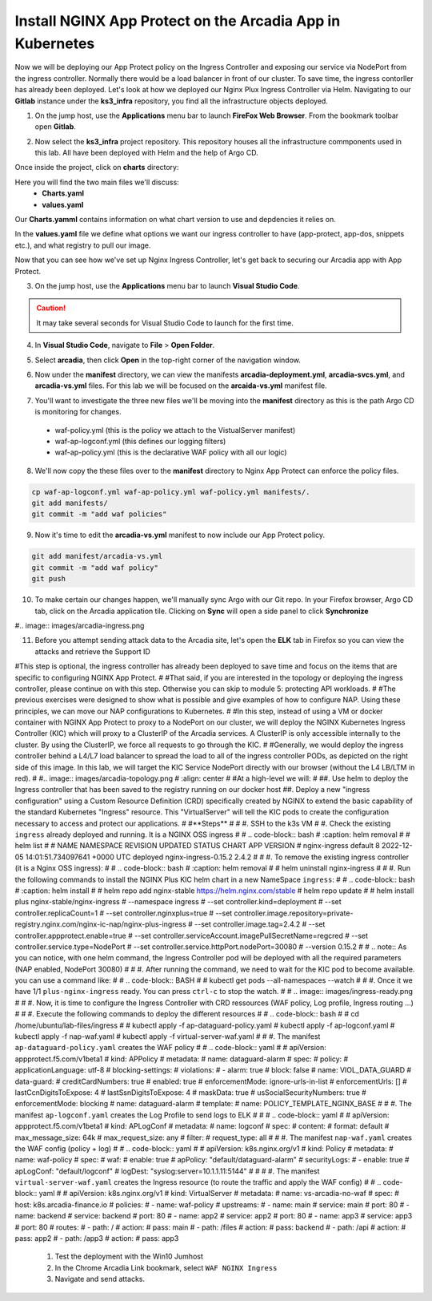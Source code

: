 Install NGINX App Protect on the Arcadia App in Kubernetes
==========================================================

.. image:: images/kubnic.PNG
   :align: center

Now we will be deploying our App Protect policy on the Ingress Controller and exposing our service via NodePort from the ingress controller. Normally there would be a load balancer in front of our cluster. To save time, the ingress contorller has already been deployed. Let's look at how we deployed our Nginx Plux Ingress Controller via Helm.
Navigating to our **Gitlab** instance under the **ks3_infra** repository, you find all the infrastructure objects deployed. 

1. On the jump host, use the **Applications** menu bar to launch **FireFox Web Browser**. From the bookmark toolbar open **Gitlab**.

.. image:: images/gitlab_login.png 

2. Now select the **ks3_infra** project repository. This repository houses all the infrastructure commponents used in this lab. All have been deployed with Helm and the help of Argo CD.

.. image:: images/gitlab_project.png 

Once inside the project, click on **charts** directory:

.. image:: images/k3s_infra.png 

Here you will find the two main files we'll discuss:
 - **Charts.yaml**
 - **values.yaml**
  
.. image:: images/k3s_infra_ls.png 

Our **Charts.yamml** contains information on what chart version to use and depdencies it relies on.    

.. image:: images/nic_Chart.png 

In the **values.yaml** file we define what options we want our ingress controller to have (app-protect, app-dos, snippets etc.), and what registry to pull our image.

.. image:: images/nic_values.png

Now that you can see how we've set up Nginx Ingress Controller, let's get back to securing our Arcadia app with App Protect.

3. On the jump host, use the **Applications** menu bar to launch **Visual Studio Code**.

.. caution:: It may take several seconds for Visual Studio Code to launch for the first time.

4. In **Visual Studio Code**, navigate to **File** > **Open Folder**. 

.. image:: images/VSCode_openFolder.png

5. Select **arcadia**, then click **Open** in the top-right corner of the navigation window.

.. image:: images/VSCode_selectArcadia.png

6. Now under the **manifest** directory, we can view the manifests **arcadia-deployment.yml**, **arcadia-svcs.yml**, and **arcadia-vs.yml** files. For this lab we will be focused on the **arcaida-vs.yml** manifest file.

.. image:: images/arcadia_deployment.png

.. image:: images/arcadia_svc.png

.. image:: images/arcadia-vs.png

7. You'll want to investigate the three new files we'll be moving into the **manifest** directory as this is the path Argo CD is monitoring for changes.
 - waf-policy.yml (this is the policy we attach to the VistualServer manifest)
 - waf-ap-logconf.yml (this defines our logging filters)
 - waf-ap-policy.yml (this is the declarative WAF policy with all our logic)

.. code-block:: yaml
   :caption: waf-policy.yml 
   :emphasize-lines: 13
   
    ---
    apiVersion: k8s.nginx.org/v1
    kind: Policy
    metadata:
      name: waf-policy
    spec:
      waf:
        enable: true
        apPolicy: "arcadia/dataguard-blocking"
        securityLog:
          enable: true
          apLogConf: "arcadia/logconf"
          logDest: "syslog:server=logstash-logstash.default.svc.cluster.local:5144"

.. code-block:: yaml
   :caption: waf-ap-logconf.yml 

   ---
   apiVersion: appprotect.f5.com/v1beta1
   kind: APLogConf
   metadata:
     name: logconf
   spec:
     content:
       format: default
       max_message_size: 64k
       max_request_size: any
     filter:
       request_type: blocked

.. code-block:: yaml 
   :caption: waf-ap-policy.yaml 
   
   ### app-protect-policy.yaml ###
    ---
    apiVersion: appprotect.f5.com/v1beta1
    kind: APPolicy
    metadata:
      name: dataguard-blocking
    spec:
      policy:
        name: dataguard_blocking
        template:
          name: POLICY_TEMPLATE_NGINX_BASE
        applicationLanguage: utf-8
        enforcementMode: blocking
        blocking-settings:
          violations:
          - name: VIOL_DATA_GUARD
            alarm: true
            block: true
        data-guard:
          enabled: true
          maskData: true
          creditCardNumbers: true
          usSocialSecurityNumbers: true
          enforcementMode: ignore-urls-in-list

8. We'll now copy the these files over to the **manifest** directory to Nginx App Protect can enforce the policy files.

.. code-block:: bash 

    cp waf-ap-logconf.yml waf-ap-policy.yml waf-policy.yml manifests/.
    git add manifests/
    git commit -m "add waf policies"

9. Now it's time to edit the **arcadia-vs.yml** manifest to now include our App Protect policy.
    
.. image:: images/vs-policy.png 

.. code-block:: bash 

   git add manifest/arcadia-vs.yml
   git commit -m "add waf policy"
   git push 

10.  To make certain our changes happen, we'll manually sync Argo with our Git repo. In your Firefox browser, Argo CD tab, click on the Arcadia application tile. Clicking on **Sync** will open a side panel to click **Synchronize**

.. image:: images/sync-arcadia.png 

#.. image:: images/arcadia-ingress.png

11. Before you attempt sending attack data to the Arcadia site, let's open the **ELK** tab in Firefox so you can view the attacks and retrieve the Support ID 

.. images/elk.png 

.. image:: images/grafana.png

.. image:: images/kic-nap-config.png

.. image:: images/nginx-plus-dashboard-upstreams.png

.. image:: images/nginx-plus-dashboard.png

#This step is optional, the ingress controller has already been deployed to save time and focus on the items that are specific to configuring NGINX App Protect.
#
#That said, if you are interested in the topology or deploying the ingress controller, please continue on with this step. Otherwise you can skip to module 5: protecting API workloads.
#
#The previous exercises were designed to show what is possible and give examples of how to configure NAP. Using these principles, we can move our NAP configurations to Kubernetes.
#
#In this step, instead of using a VM or docker container with NGINX App Protect to proxy to a NodePort on our cluster, we will deploy the NGINX Kubernetes Ingress Controller (KIC) which will proxy to a ClusterIP of the Arcadia services. A ClusterIP is only accessible internally to the cluster. By using the ClusterIP, we force all requests to go through the KIC.
#
#Generally, we would deploy the ingress controller behind a L4/L7 load balancer to spread the load to all of the ingress controller PODs, as depicted on the right side of this image. In this lab, we will target the KIC Service NodePort directly with our browser (without the L4 LB/LTM in red).
#
#.. image:: images/arcadia-topology.png
#   :align: center
#
#At a high-level we will:
#
##. Use helm to deploy the Ingress controller that has been saved to the registry running on our docker host
##. Deploy a new "ingress configuration" using a Custom Resource Definition (CRD) specifically created by NGINX to extend the basic capability of the standard Kubernetes "Ingress" resource. This "VirtualServer" will tell the KIC pods to create the configuration necessary to access and protect our applications.
#
#**Steps**
#
#    #.  SSH to the k3s VM
#    #.  Check the existing ``ingress`` already deployed and running. It is a NGINX OSS ingress
#
#        .. code-block:: bash
#          :caption: helm removal
#
#            helm list
#
#            NAME         	NAMESPACE	REVISION	UPDATED                                	STATUS  	CHART               	APP VERSION
#            nginx-ingress	default  	8       	2022-12-05 14:01:51.734097641 +0000 UTC	deployed	nginx-ingress-0.15.2	2.4.2
#
#    #.  To remove the existing ingress controller (it is a Nginx OSS ingress):
#
#        .. code-block:: bash
#          :caption: helm removal
#
#            helm uninstall nginx-ingress
#
#    #.  Run the following commands to install the NGINX Plus KIC helm chart in a new NameSpace ``ingress``:
#
#        .. code-block:: bash
#          :caption: helm install
# 
#            helm repo add nginx-stable https://helm.nginx.com/stable
#            helm repo update
#            
#            helm install plus nginx-stable/nginx-ingress \
#            --namespace ingress \
#            --set controller.kind=deployment \
#            --set controller.replicaCount=1 \
#            --set controller.nginxplus=true \
#            --set controller.image.repository=private-registry.nginx.com/nginx-ic-nap/nginx-plus-ingress \
#            --set controller.image.tag=2.4.2 \
#            --set controller.appprotect.enable=true \
#            --set controller.serviceAccount.imagePullSecretName=regcred \
#            --set controller.service.type=NodePort \
#            --set controller.service.httpPort.nodePort=30080 \
#            --version 0.15.2
#        
#        .. note:: As you can notice, with one helm command, the Ingress Controller pod will be deployed with all the required parameters (NAP enabled, NodePort 30080)
#
#    #.  After running the command, we need to wait for the KIC pod to become available. you can use a command like:
#
#        .. code-block:: BASH
#
#           kubectl get pods --all-namespaces --watch
#
#    #.  Once it we have 1/1 ``plus-nginx-ingress`` ready. You can press ``ctrl-c`` to stop the watch.
#
#        .. image:: images/ingress-ready.png
#
#    #. Now, it is time to configure the Ingress Controller with CRD ressources (WAF policy, Log profile, Ingress routing ...)
#
#       #. Execute the following commands to deploy the different resources
#
#          .. code-block:: bash
#
#             cd /home/ubuntu/lab-files/ingress
#             
#             kubectl apply -f ap-dataguard-policy.yaml
#             kubectl apply -f ap-logconf.yaml
#             kubectl apply -f nap-waf.yaml
#             kubectl apply -f virtual-server-waf.yaml
#
#       #. The manifest ``ap-dataguard-policy.yaml`` creates the WAF policy
#
#          .. code-block:: yaml
#
#            apiVersion: appprotect.f5.com/v1beta1
#            kind: APPolicy
#            metadata:
#            name: dataguard-alarm
#            spec:
#            policy:
#                applicationLanguage: utf-8
#                blocking-settings:
#                violations:
#                - alarm: true
#                    block: false
#                    name: VIOL_DATA_GUARD
#                data-guard:
#                creditCardNumbers: true
#                enabled: true
#                enforcementMode: ignore-urls-in-list
#                enforcementUrls: []
#                lastCcnDigitsToExpose: 4
#                lastSsnDigitsToExpose: 4
#                maskData: true
#                usSocialSecurityNumbers: true
#                enforcementMode: blocking
#                name: dataguard-alarm
#                template:
#                name: POLICY_TEMPLATE_NGINX_BASE
#
#       #. The manifest ``ap-logconf.yaml`` creates the Log Profile to send logs to ELK
#
#
#          .. code-block:: yaml
#
#            apiVersion: appprotect.f5.com/v1beta1
#            kind: APLogConf
#            metadata:
#            name: logconf
#            spec:
#            content:
#                format: default
#                max_message_size: 64k
#                max_request_size: any
#            filter:
#                request_type: all
#
#       #. The manifest ``nap-waf.yaml`` creates the WAF config (policy + log)
#
#          .. code-block:: yaml
#
#            apiVersion: k8s.nginx.org/v1
#            kind: Policy
#            metadata:
#            name: waf-policy
#            spec:
#            waf:
#                enable: true
#                apPolicy: "default/dataguard-alarm"
#                securityLogs:
#                - enable: true
#                apLogConf: "default/logconf"
#                logDest: "syslog:server=10.1.1.11:5144"
#
#
#       #. The manifest ``virtual-server-waf.yaml`` creates the Ingress resource (to route the traffic and apply the WAF config)
#
#          .. code-block:: yaml
#
#            apiVersion: k8s.nginx.org/v1
#            kind: VirtualServer
#            metadata:
#            name: vs-arcadia-no-waf
#            spec:
#            host: k8s.arcadia-finance.io
#            policies:
#            - name: waf-policy
#            upstreams:
#                - name: main
#                service: main
#                port: 80
#                - name: backend
#                service: backend
#                port: 80
#                - name: app2
#                service: app2
#                port: 80
#                - name: app3
#                service: app3
#                port: 80
#            routes:
#                - path: /
#                action:
#                    pass: main
#                - path: /files
#                action:
#                    pass: backend
#                - path: /api
#                action:
#                    pass: app2
#                - path: /app3
#                action:
#                    pass: app3

    #. Test the deployment with the Win10 Jumhost
    #. In the Chrome Arcadia Link bookmark, select ``WAF NGINX Ingress``
    #. Navigate and send attacks.